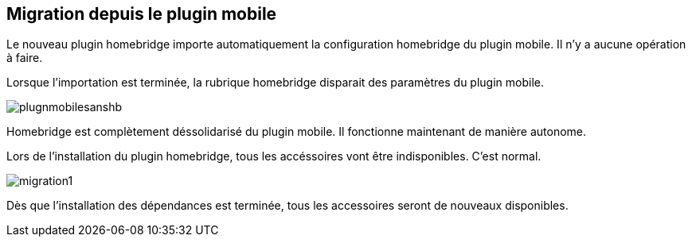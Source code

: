 == Migration depuis le plugin mobile

Le nouveau plugin homebridge importe automatiquement la configuration homebridge du plugin mobile. Il n'y a aucune opération à faire. 

Lorsque l'importation est terminée, la rubrique homebridge disparait des paramètres du plugin mobile. 


image::./images/plugnmobilesanshb.png[]

Homebridge est complètement déssolidarisé du plugin mobile. Il fonctionne maintenant de manière autonome.

Lors de l'installation du plugin homebridge, tous les accéssoires vont être indisponibles. C'est normal.

image::./images/migration1.png[]

Dès que l'installation des dépendances est terminée, tous les accessoires seront de nouveaux disponibles.


